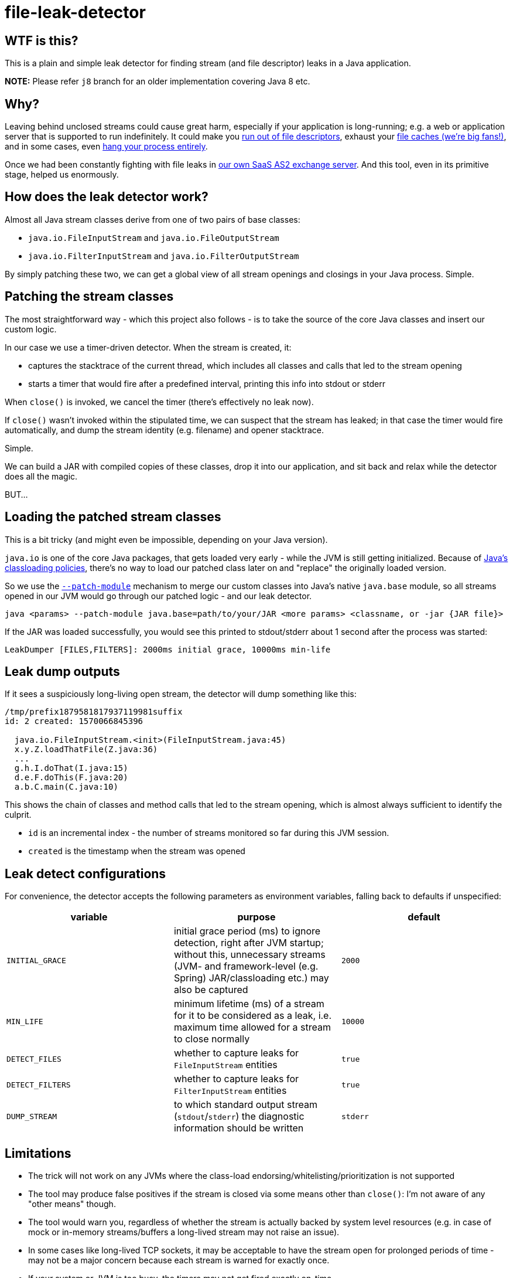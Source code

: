 = file-leak-detector

== WTF is this?

This is a plain and simple leak detector for finding stream (and file descriptor) leaks in a Java application.

*NOTE:* Please refer `j8` branch for an older implementation covering Java 8 etc.


== Why?

Leaving behind unclosed streams could cause great harm, especially if your application is long-running;
e.g. a web or application server that is supported to run indefinitely.
It could make you https://unix.stackexchange.com/questions/462508/process-running-out-of-open-file-handles[run out of file descriptors],
exhaust your https://developer.adroitlogic.com/features/docs/17.07/file-store-feature.html#file-store-feature-2[file caches (we're big fans!)],
and in some cases, even https://developer.jboss.org/thread/54761[hang your process entirely].

Once we had been constantly fighting with file leaks in https://as2gateway.com/[our own SaaS AS2 exchange server].
And this tool, even in its primitive stage, helped us enormously.


== How does the leak detector work?

Almost all Java stream classes derive from one of two pairs of base classes:

* `java.io.FileInputStream` and `java.io.FileOutputStream`
* `java.io.FilterInputStream` and `java.io.FilterOutputStream`

By simply patching these two, we can get a global view of all stream openings and closings in your Java process. Simple.


== Patching the stream classes

The most straightforward way - which this project also follows - is to take the source of the core Java classes and insert our custom logic.

In our case we use a timer-driven detector. When the stream is created, it:

* captures the stacktrace of the current thread, which includes all classes and calls that led to the stream opening

* starts a timer that would fire after a predefined interval, printing this info into stdout or stderr

When `close()` is invoked, we cancel the timer (there's effectively no leak now).

If `close()` wasn't invoked within the stipulated time, we can suspect that the stream has leaked;
in that case the timer would fire automatically, and dump the stream identity (e.g. filename) and opener stacktrace.

Simple.

We can build a JAR with compiled copies of these classes, drop it into our application,
and sit back and relax while the detector does all the magic.

BUT...


== Loading the patched stream classes

This is a bit tricky (and might even be impossible, depending on your Java version).

`java.io` is one of the core Java packages, that gets loaded very early - while the JVM is still getting initialized.
Because of http://blog.ruwan.org/2012/12/dynamic-hot-swap-environment-inside.html?m=1#proposed_solution[Java's classloading policies],
there's no way to load our patched class later on and "replace" the originally loaded version.

So we use the https://nipafx.dev/five-command-line-options-hack-java-module-system/#adding-classes-to-modules-with---patch-module[`--patch-module`]
mechanism to merge our custom classes into Java's native `java.base` module,
so all streams opened in our JVM would go through our patched logic - and our leak detector.

```
java <params> --patch-module java.base=path/to/your/JAR <more params> <classname, or -jar {JAR file}>
```

If the JAR was loaded successfully, you would see this printed to stdout/stderr about 1 second after the process was started:

```
LeakDumper [FILES,FILTERS]: 2000ms initial grace, 10000ms min-life
```


== Leak dump outputs

If it sees a suspiciously long-living open stream, the detector will dump something like this:

```
/tmp/prefix1879581817937119981suffix
id: 2 created: 1570066845396

  java.io.FileInputStream.<init>(FileInputStream.java:45)
  x.y.Z.loadThatFile(Z.java:36)
  ...
  g.h.I.doThat(I.java:15)
  d.e.F.doThis(F.java:20)
  a.b.C.main(C.java:10)


```

This shows the chain of classes and method calls that led to the stream opening, which is almost always sufficient to identify the culprit.

* `id` is an incremental index - the number of streams monitored so far during this JVM session.
* `created` is the timestamp when the stream was opened


== Leak detect configurations

For convenience, the detector accepts the following parameters as environment variables, falling back to defaults if unspecified:

[cols="m,a,m",options="header"]
|===
|variable
|purpose
|default

|INITIAL_GRACE
|initial grace period (ms) to ignore detection, right after JVM startup;
without this, unnecessary streams (JVM- and framework-level (e.g. Spring) JAR/classloading etc.) may also be captured
|2000

|MIN_LIFE
|minimum lifetime (ms) of a stream for it to be considered as a leak, i.e. maximum time allowed for a stream to close normally
|10000

|DETECT_FILES
|whether to capture leaks for `FileInputStream` entities
|true

|DETECT_FILTERS
|whether to capture leaks for `FilterInputStream` entities
|true

|DUMP_STREAM
|to which standard output stream (`stdout`/`stderr`) the diagnostic information should be written
|stderr

|===


== Limitations

* The trick will not work on any JVMs where the class-load endorsing/whitelisting/prioritization is not supported

* The tool may produce false positives if the stream is closed via some means other than `close()`:
I'm not aware of any "other means" though.

* The tool would warn you, regardless of whether the stream is actually backed by system level resources
(e.g. in case of mock or in-memory streams/buffers a long-lived stream may not raise an issue).

* In some cases like long-lived TCP sockets, it may be acceptable to have the stream open for prolonged periods of time -
may not be a major concern because each stream is warned for exactly once.

* If your system or JVM is too busy, the timers may not get fired exactly on-time.

* Under heavy load with high-frequency stream ops, the tool may degrade performance
(console dumps; several extra objects being created for each opened stream; extra thread scheduling; etc.)

* Finally, worst case, under load, it could hang or crash your JVM entirely.


== License

This tool is not licensed; use it at your free will. I would appreciate it if you would mention me
(and https://www.adroitlogic.com/[my company], which made it all possible) when referring to this tool elsewhere.